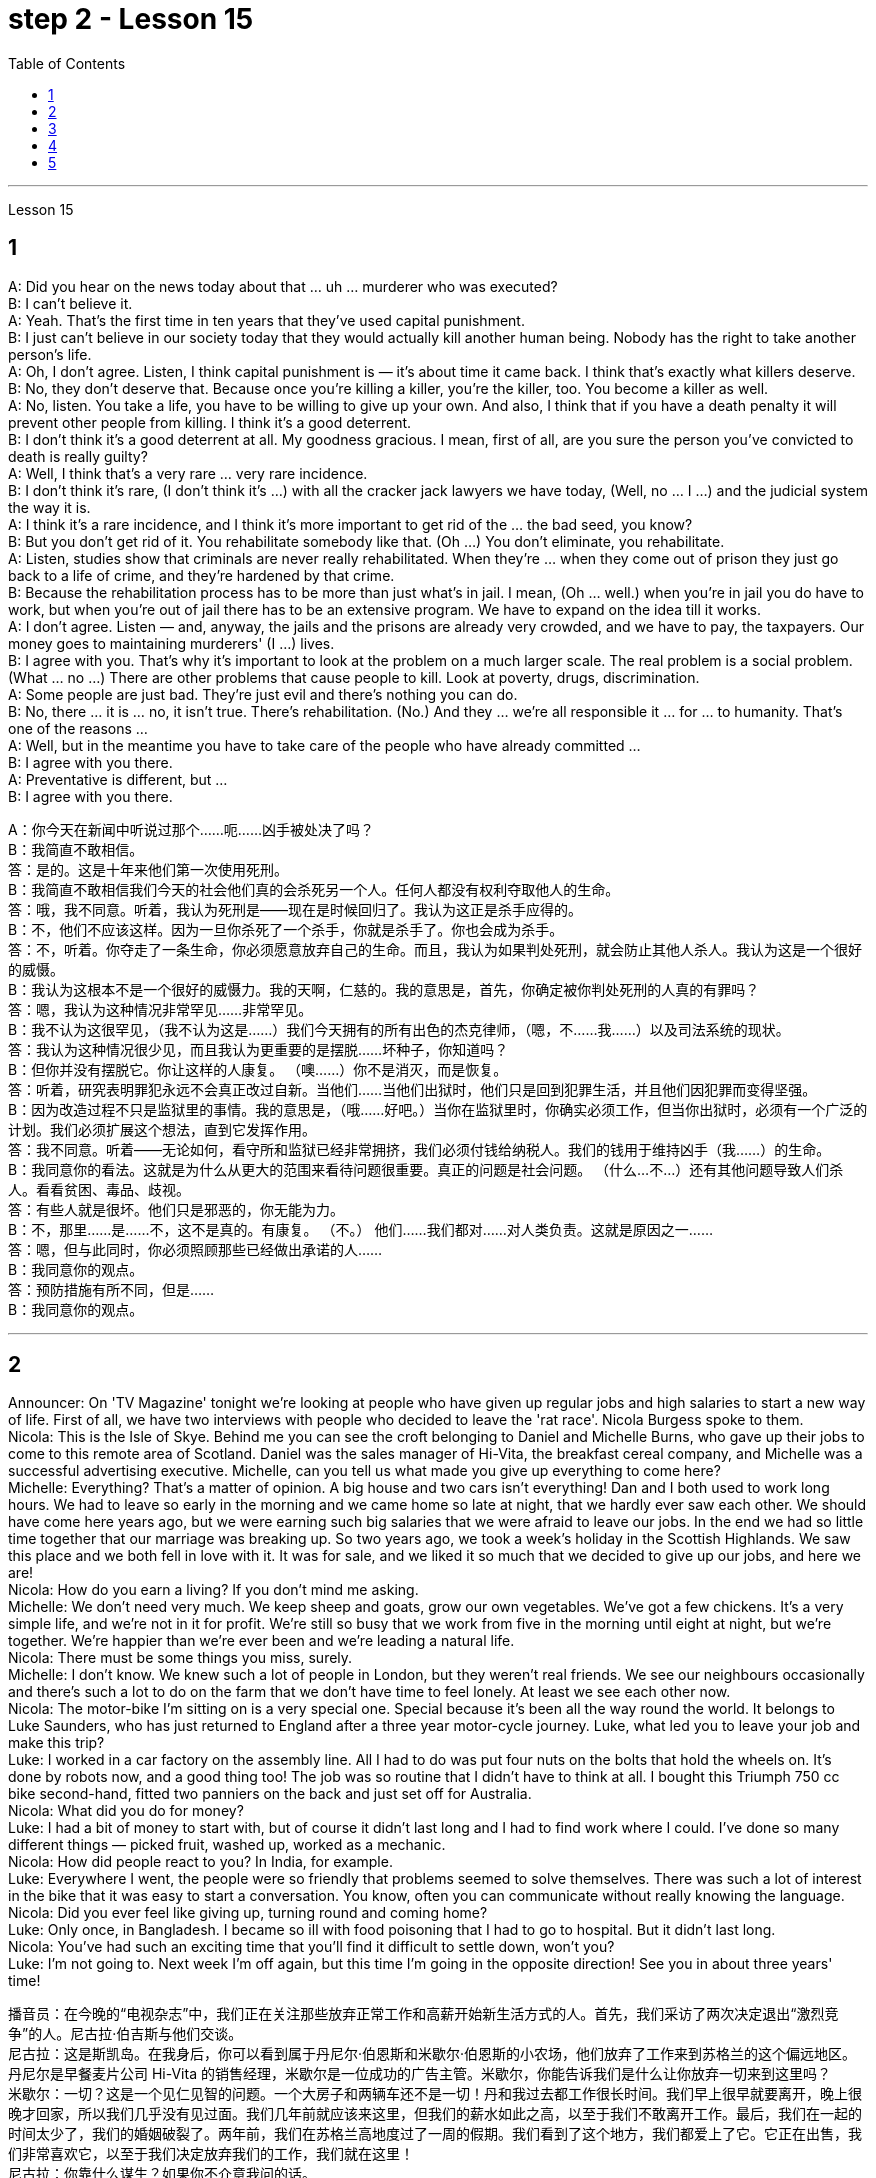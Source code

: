
= step 2 - Lesson 15
:toc:


---



Lesson 15 +

== 1

A: Did you hear on the news today about that ... uh ... murderer who was executed? +
B: I can't believe it. +
A: Yeah. That's the first time in ten years that they've used capital punishment. +
B: I just can't believe in our society today that they would actually kill another human being. Nobody has the right to take another person's life. +
A: Oh, I don't agree. Listen, I think capital punishment is — it's about time it came back. I think that's exactly what killers deserve. +
B: No, they don't deserve that. Because once you're killing a killer, you're the killer, too. You become a killer as well. +
A: No, listen. You take a life, you have to be willing to give up your own. And also, I think that if you have a death penalty it will prevent other people from killing. I think it's a good deterrent. +
B: I don't think it's a good deterrent at all. My goodness gracious. I mean, first of all, are you sure the person you've convicted to death is really guilty? +
A: Well, I think that's a very rare ... very rare incidence. +
B: I don't think it's rare, (I don't think it's ...) with all the cracker jack lawyers we have today, (Well, no ... I ...) and the judicial system the way it is. +
A: I think it's a rare incidence, and I think it's more important to get rid of the ... the bad seed, you know? +
B: But you don't get rid of it. You rehabilitate somebody like that. (Oh ...) You don't eliminate, you rehabilitate. +
A: Listen, studies show that criminals are never really rehabilitated. When they're ... when they come out of prison they just go back to a life of crime, and they're hardened by that crime. +
B: Because the rehabilitation process has to be more than just what's in jail. I mean, (Oh ... well.) when you're in jail you do have to work, but when you're out of jail there has to be an extensive program. We have to expand on the idea till it works. +
A: I don't agree. Listen — and, anyway, the jails and the prisons are already very crowded, and we have to pay, the taxpayers. Our money goes to maintaining murderers' (I ...) lives. +
B: I agree with you. That's why it's important to look at the problem on a much larger scale. The real problem is a social problem. (What ... no ...) There are other problems that cause people to kill. Look at poverty, drugs, discrimination. +
A: Some people are just bad. They're just evil and there's nothing you can do. +
B: No, there ... it is ... no, it isn't true. There's rehabilitation. (No.) And they ... we're all responsible it ... for ... to humanity. That's one of the reasons ... +
A: Well, but in the meantime you have to take care of the people who have already committed ... +
B: I agree with you there. +
A: Preventative is different, but ... +
B: I agree with you there.

A：你今天在新闻中听说过那个……呃……凶手被处决了吗？ +
B：我简直不敢相信。 +
答：是的。这是十年来他们第一次使用死刑。 +
B：我简直不敢相信我们今天的社会他们真的会杀死另一个人。任何人都没有权利夺取他人的生命。 +
答：哦，我不同意。听着，我认为死刑是——现在是时候回归了。我认为这正是杀手应得的。 +
B：不，他们不应该这样。因为一旦你杀死了一个杀手，你就是杀手了。你也会成为杀手。 +
答：不，听着。你夺走了一条生命，你必须愿意放弃自己的生命。而且，我认为如果判处死刑，就会防止其他人杀人。我认为这是一个很好的威慑。 +
B：我认为这根本不是一个很好的威慑力。我的天啊，仁慈的。我的意思是，首先，你确定被你判处死刑的人真的有罪吗？ +
答：嗯，我认为这种情况非常罕见……​非常罕见。 +
B：我不认为这很罕见，（我不认为这是……​）我们今天拥有的所有出色的杰克律师，（嗯，不……我……​）以及司法系统的现状。 +
答：我认为这种情况很少见，而且我认为更重要的是摆脱......坏种子，你知道吗？ +
B：但你并没有摆脱它。你让这样的人康复。 （噢……​）你不是消灭，而是恢复。 +
答：听着，研究表明罪犯永远不会真正改过自新。当他们......当他们出狱时，他们只是回到犯罪生活，并且他们因犯罪而变得坚强。 +
B：因为改造过程不只是监狱里的事情。我的意思是，（哦……好吧。）当你在监狱里时，你确实必须工作，但当你出狱时，必须有一个广泛的计划。我们必须扩展这个想法，直到它发挥作用。 +
答：我不同意。听着——无论如何，看守所和监狱已经非常拥挤，我们必须付钱给纳税人。我们的钱用于维持凶手（我……​）的生命。 +
B：我同意你的看法。这就是为什么从更大的范围来看待问题很重要。真正的问题是社会问题。 （什么…​不…​）还有其他问题导致人们杀人。看看贫困、毒品、歧视。 +
答：有些人就是很坏。他们只是邪恶的，你无能为力。 +
B：不，那里……是……不，这不是真的。有康复。 （不。） 他们……我们都对……对人类负责。这就是原因之一……​ +
答：嗯，但与此同时，你必须照顾那些已经做出承诺的人……​ +
B：我同意你的观点。 +
答：预防措施有所不同，但是……​ +
B：我同意你的观点。 +


---

== 2

Announcer: On 'TV Magazine' tonight we're looking at people who have given up regular jobs and high salaries to start a new way of life. First of all, we have two interviews with people who decided to leave the 'rat race'. Nicola Burgess spoke to them. +
Nicola: This is the Isle of Skye. Behind me you can see the croft belonging to Daniel and Michelle Burns, who gave up their jobs to come to this remote area of Scotland. Daniel was the sales manager of Hi-Vita, the breakfast cereal company, and Michelle was a successful advertising executive. Michelle, can you tell us what made you give up everything to come here? +
Michelle: Everything? That's a matter of opinion. A big house and two cars isn't everything! Dan and I both used to work long hours. We had to leave so early in the morning and we came home so late at night, that we hardly ever saw each other. We should have come here years ago, but we were earning such big salaries that we were afraid to leave our jobs. In the end we had so little time together that our marriage was breaking up. So two years ago, we took a week's holiday in the Scottish Highlands. We saw this place and we both fell in love with it. It was for sale, and we liked it so much that we decided to give up our jobs, and here we are! +
Nicola: How do you earn a living? If you don't mind me asking. +
Michelle: We don't need very much. We keep sheep and goats, grow our own vegetables. We've got a few chickens. It's a very simple life, and we're not in it for profit. We're still so busy that we work from five in the morning until eight at night, but we're together. We're happier than we're ever been and we're leading a natural life. +
Nicola: There must be some things you miss, surely. +
Michelle: I don't know. We knew such a lot of people in London, but they weren't real friends. We see our neighbours occasionally and there's such a lot to do on the farm that we don't have time to feel lonely. At least we see each other now. +
Nicola: The motor-bike I'm sitting on is a very special one. Special because it's been all the way round the world. It belongs to Luke Saunders, who has just returned to England after a three year motor-cycle journey. Luke, what led you to leave your job and make this trip? +
Luke: I worked in a car factory on the assembly line. All I had to do was put four nuts on the bolts that hold the wheels on. It's done by robots now, and a good thing too! The job was so routine that I didn't have to think at all. I bought this Triumph 750 cc bike second-hand, fitted two panniers on the back and just set off for Australia. +
Nicola: What did you do for money? +
Luke: I had a bit of money to start with, but of course it didn't last long and I had to find work where I could. I've done so many different things — picked fruit, washed up, worked as a mechanic. +
Nicola: How did people react to you? In India, for example. +
Luke: Everywhere I went, the people were so friendly that problems seemed to solve themselves. There was such a lot of interest in the bike that it was easy to start a conversation. You know, often you can communicate without really knowing the language. +
Nicola: Did you ever feel like giving up, turning round and coming home? +
Luke: Only once, in Bangladesh. I became so ill with food poisoning that I had to go to hospital. But it didn't last long. +
Nicola: You've had such an exciting time that you'll find it difficult to settle down, won't you? +
Luke: I'm not going to. Next week I'm off again, but this time I'm going in the opposite direction! See you in about three years' time!

播音员：在今晚的“电视杂志”中，我们正在关注那些放弃正常工作和高薪开始新生活方式的人。首先，我们采访了两次决定退出“激烈竞争”的人。尼古拉·伯吉斯与他们交谈。 +
尼古拉：这是斯凯岛。在我身后，你可以看到属于丹尼尔·伯恩斯和米歇尔·伯恩斯的小农场，他们放弃了工作来到苏格兰的这个偏远地区。丹尼尔是早餐麦片公司 Hi-Vita 的销售经理，米歇尔是一位成功的广告主管。米歇尔，你能告诉我们是什么让你放弃一切来到这里吗？ +
米歇尔：一切？这是一个见仁见智的问题。一个大房子和两辆车还不是一切！丹和我过去都工作很长时间。我们早上很早就要离开，晚上很晚才回家，所以我们几乎没有见过面。我们几年前就应该来这里，但我们的薪水如此之高，以至于我们不敢离开工作。最后，我们在一起的时间太少了，我们的婚姻破裂了。两年前，我们在苏格兰高地度过了一周的假期。我们看到了这个地方，我们都爱上了它。它正在出售，我们非常喜欢它，以至于我们决定放弃我们的工作，我们就在这里！ +
尼古拉：你靠什么谋生？如果你不介意我问的话。 +
米歇尔：我们不需要太多。我们饲养绵羊和山羊，自己种植蔬菜。我们有几只鸡。这是一种非常简单的生活，我们并不是为了盈利。我们仍然很忙，从早上五点工作到晚上八点，但我们在一起。我们比以往任何时候都幸福，我们过着自然的生活。 +
尼古拉：肯定有一些事情你想念。 +
米歇尔：我不知道。我们在伦敦认识很多人，但他们都不是真正的朋友。我们偶尔会见到邻居，农场里有很多事情要做，所以我们没有时间感到孤独。至少我们现在见面了。 +
尼古拉：我坐的摩托车是一辆非常特别的摩托车。特别是因为它已经遍布世界各地。它属于卢克·桑德斯 (Luke Saunders)，他刚刚结束三年的摩托车之旅回到英国。卢克，是什么促使您辞去工作并进行这次旅行？ +
卢克：我在一家汽车厂的装配线上工作。我所要做的就是在固定车轮的螺栓上安装四个螺母。现在已经由机器人完成了，这也是一件好事！这项工作是如此例行公事，我根本不需要思考。我买了这辆二手 Triumph 750 cc 自行车，在后面装了两个包，然后就出发去澳大利亚了。 +
尼古拉：你为了钱做了什么？ +
卢克：我一开始有一点钱，但当然这并没有维持多久，我必须尽可能地找到工作。我做过很多不同的事情——摘水果、洗衣服、当机械师。 +
尼古拉：人们对你有何反应？以印度为例。 +
卢克：无论我走到哪里，人们都非常友好，问题似乎可以自行解决。大家对自行车很感兴趣，很容易就开始交谈。您知道，通常您无需真正了解语言即可进行交流。 +
尼古拉：你有没有想过放弃、转身回家？ +
卢克：只有一次，在孟加拉国。我因食物中毒而病得很重，不得不去医院。但这种情况并没有持续多久。 +
尼古拉：你度过了如此激动人心的时光，以至于你会发现很难安定下来，不是吗？ +
卢克：我不会。下周我又要出发了，不过这次我要往相反的方向走！大约三年后见！ +


---

== 3

Here is an extract from a radio talk on the work of Sigmund Freud by Professor Eric Watkis: +
 +
Sigmund Freud developed his system of psychoanalysis while he was studying cases of mental illness. By examining details of the patient's life, he found that the illness could often be traced back to some definite problem or conflict within the person concerned. But he discovered, too, that many of the neuroses observed in mentally ill patients were also present, to a lesser degree, in normal persons. This led him to the realization that the borderline between the normal and the neurotic person is not nearly as clearly marked as was once believed. +
 +
In 1914 he published a book called The Psychopathology of Everyday Life. This book goes a long way towards explaining some of the strange behaviour of normal, sane people. +
 +
A glance at Freud's chapter headings will indicate some of the aspects of behaviour covered by the book: +
 +
Forgetting of proper names +
 +
Forgetting of foreign words +
 +
Childhood and concealing memories +
 +
Mistakes in speech +
 +
Mistakes in reading and writing +
 +
Broadly, Freud demonstrates that there are good reasons for many of the slips and errors that we make. We forget a name because, unconsciously, we do not wish to remember that name. We repress a childhood memory because that memory is painful to us. A slip of the tongue or of the pen betrays a wish or a thought of which we are ashamed. +
 +
In these days when every would-be doctor or writer has access to Freud's accounts of his research, it is worth pausing and remembering the remarkable scope and originality of his ideas.
 +

以下是埃里克·沃特基斯教授关于西格蒙德·弗洛伊德作品的广播演讲的摘录： +
西格蒙德·弗洛伊德在研究精神疾病病例时发展了他的精神分析系统。通过检查病人的生活细节，他发现疾病往往可以追溯到当事人内部的某些明确的问题或冲突。但他也发现，在精神病患者身上观察到的许多神经症在正常人身上也存在，但程度较轻。这使他意识到正常人和神经症患者之间的界限并不像曾经认为的那样清晰。 +
1914年，他出版了一本名为《日常生活的精神病理学》的书。这本书在很大程度上解释了正常、理智的人的一些奇怪行为。 +
扫一眼弗洛伊德的章节标题就可以看出该书涵盖的行为的一些方面： +
忘记专有名称 +
忘记外来词 +
童年和隐藏的记忆 +
  言语错误 +
阅读和写作中的错误 +
总的来说，弗洛伊德证明我们犯下的许多失误和错误都是有充分理由的。我们忘记一个名字是因为我们无意识地不想记住这个名字。我们压抑童年记忆，因为那段记忆对我们来说是痛苦的。口误或笔误泄露了我们感到羞耻的愿望或想法。 +
如今，当每个想成为医生或作家的人都可以接触到弗洛伊德对其研究的描述时，值得停下来并记住他思想的非凡范围和独创性。 +

---

== 4

Cheese is one of those foods that we tend to take for granted as always having been with us, and it's odd to think that someone somewhere must have discovered the process that takes place when micro-organisms get into milk and bring about changes in its physical and biochemical structure. +
 +
Obviously, we don't know who discovered the process, but it's thought that it came from South-West Asia about 8,000 years ago. +
 +
Early cheese was probably rather unpalatable stuff, tasteless and bland in the case of the so-called 'fresh cheeses', which are eaten immediately after the milk has coagulated, and rough tasting and salty in the case of the 'ripened' cheeses, which are made by adding salt to the soft fresh cheese and allowing other biochemical processes to continue so that a stronger taste and a more solid texture result. +
 +
The ancient Romans changed all that. They were great pioneers in the art of cheese-making, and the different varieties of cheese they invented and the techniques for producing them spread with them to the countries they invaded. This dissemination of new techniques took place between about 60 BC and 300 AD. You can still trace their influence in the English word 'cheese', which comes ultimately from the Latin word 'caseus', that's C-A-S-E-U-S. +
 +
Well, things went on quietly enough after the Roman period with the cheese producers in the different countries getting on with developing their own specialities. It's amazing the variety of flavours you can get from essentially the same process. +
 +
At this stage in history, people weren't aware in a scientific way of the role of different micro-organisms and enzymes in producing different types of cheese. But they knew from experience that if you kept your milk or your 'pre-cheese' mixture at a certain temperature or in a certain environment, things would turn out in a certain way. The Roquefort caves in France are an example of a place that was used for centuries for the ripening of a certain sort of cheese, before people knew exactly why they produced the effect they did. +
 +
In the nineteenth century, with the increasing knowledge about micro-organisms, there came the next great step forward in cheese-making. Once it was known exactly which micro-organisms were involved in the different stages of producing a cheese, and how the presence of different micro-organisms affected the taste, it was possible to introduce them deliberately, and to industrialize the process. +
 +
Cheese started being made on a large scale in factories, although the small producer working from his farm dairy continued to exist and still exist today. Cheese-making moved very much into the world of technology and industrial processes, although, because the aim is still to produce something that people like to eat, there's still an important role for human judgement. People still go round tasting the young cheese at different stages to see how it's getting on, and may add a bit of this or that to improve the final taste. Whatever the scale of production, there is still room for art alongside the technology.

奶酪是我们理所当然地认为一直伴随着我们的食物之一，奇怪的是，认为某个地方的某个人一定已经发现了微生物进入牛奶并导致其物理变化时发生的过程，这很奇怪。和生化结构。 +
显然，我们不知道是谁发现了这个过程，但人们认为它来自大约 8000 年前的西南亚。 +
早期的奶酪可能是相当难吃的东西，对于所谓的“新鲜奶酪”来说，它无味且乏味，在牛奶凝固后立即食用，而对于“成熟”奶酪来说，味道粗糙且咸。是通过在柔软的新鲜奶酪中添加盐并让其他生化过程继续进行而制成的，从而产生更浓郁的味道和更坚实的质地。 +
古罗马人改变了这一切。他们是奶酪制作艺术的伟大先驱，他们发明的不同品种的奶酪及其生产技术随着他们传播到了他们入侵的国家。新技术的传播大约发生在公元前 60 年至公元 300 年之间。您仍然可以在英语单词“cheese”中追踪它们的影响，该单词最终源自拉丁语单词“caseus”，即 C-A-S-E-U-S。 +
好吧，罗马时期之后，事情进展得很平静，不同国家的奶酪生产商都在开发自己的特色奶酪。令人惊奇的是，您可以通过基本相同的过程获得多种口味。 +
在历史的这个阶段，人们并没有以科学的方式意识到不同微生物和酶在生产不同类型奶酪中的作用。但他们从经验中知道，如果你将牛奶或“奶酪预制”混合物保持在一定的温度或特定的环境中，事情就会以某种方式发生。法国的羊乳干酪洞穴就是一个例子，在人们确切知道为什么它们会产生这种效果之前，几个世纪以来，这个地方一直被用来催熟某种奶酪。 +
十九世纪，随着对微生物的了解不断增加，奶酪制作又向前迈出了一大步。一旦确切地知道哪些微生物参与了奶酪生产的不同阶段，以及不同微生物的存在如何影响味道，就可以有意地引入它们，并使该过程工业化。 +
奶酪开始在工厂大规模生产，尽管在农场乳制品厂工作的小生产商仍然存在，并且至今仍然存在。奶酪制作在很大程度上进入了技术和工业流程的世界，尽管如此，因为目的仍然是生产人们喜欢吃的东西，所以人类的判断仍然发挥着重要作用。人们仍然会在不同阶段品尝新鲜的奶酪，看看它的进展情况，并可能添加一些这样或那样的东西来改善最终的味道。无论生产规模如何，艺术与技术一起仍然有发展的空间。 +


---

== 5

1. All cultures change, even modern ones. As a matter of fact, change occurs most rapidly in modern cultures, since science brings us so many new discoveries every day. It is rather difficult to follow these changes clearly, since they happen so fast. The civilization that I will discuss today is easier to observe. +
2. No formal history was written for these early Indians, but Navajo Indians who came along later found evidence of their great civilization. The Navajos called these prehistoric people 'the Anasazi', which means, 'the Ancient Ones'. +
3. Descendants of the Anasazi still live in the Southwest, and many aspects of their culture are similar to ancient times. Today these people are called Pueblo Indians. +
4. There are four different time periods in the development of the Anasazi. Scientists have looked for the one most important theme in this story, a kind of unifying idea to organize all the facts. The most critical and influential improvement in their lives was the way they used containers to cook, store, and carry food and water. +
5. The most important job of the man in this society was to learn, teach, and perform the religious ceremonies associated with farming. Women worked in the fields and prepared all the food. Women also wove baskets out of yucca fibers. +
6. We don't know what the final problem was. It might have been enemy attack, sickness, lack of rain, or over-farmed soil. But in the year 1300 the last of the Anasazi left the cliff dwellings, never to return again. They left behind their beautiful pueblos, which still stand as a monument to them.

所有文化都会发生变化，即使是现代文化。事实上，现代文化中的变化发生得最快，因为科学每天都给我们带来许多新发现。清楚地跟踪这些变化相当困难，因为它们发生得太快了。我今天要讨论的文明更容易观察。 +
没有为这些早期印第安人写下正式的历史，但后来出现的纳瓦霍印第安人发现了他们伟大文明的证据。纳瓦霍人称这些史前民族为“阿纳萨齐人”，意思是“古代人”。 +
阿纳萨齐人的后裔仍然生活在西南部，他们的文化的许多方面与古代相似。今天这些人被称为普韦布洛印第安人。 +
阿纳萨齐的发展经历了四个不同的时期。科学家们一直在寻找这个故事中最重要的主题，即一种组织所有事实的统一思想。他们生活中最关键和最有影响力的改进是他们使用容器来烹饪、储存和携带食物和水的方式。 +
在这个社会中，男人最重要的工作是学习、教授和执行与农业相关的宗教仪式。妇女们在田里干活并准备所有的食物。妇女还用丝兰纤维编织篮子。 +
我们不知道最后的问题是什么。可能是敌人的攻击、疾病、缺雨或过度耕种的土壤。但在 1300 年，最后一批阿纳萨齐人离开了悬崖住宅，再也没有回来。他们留下了美丽的普韦布洛，这些普韦布洛至今仍然矗立着，作为他们的纪念碑。

---
